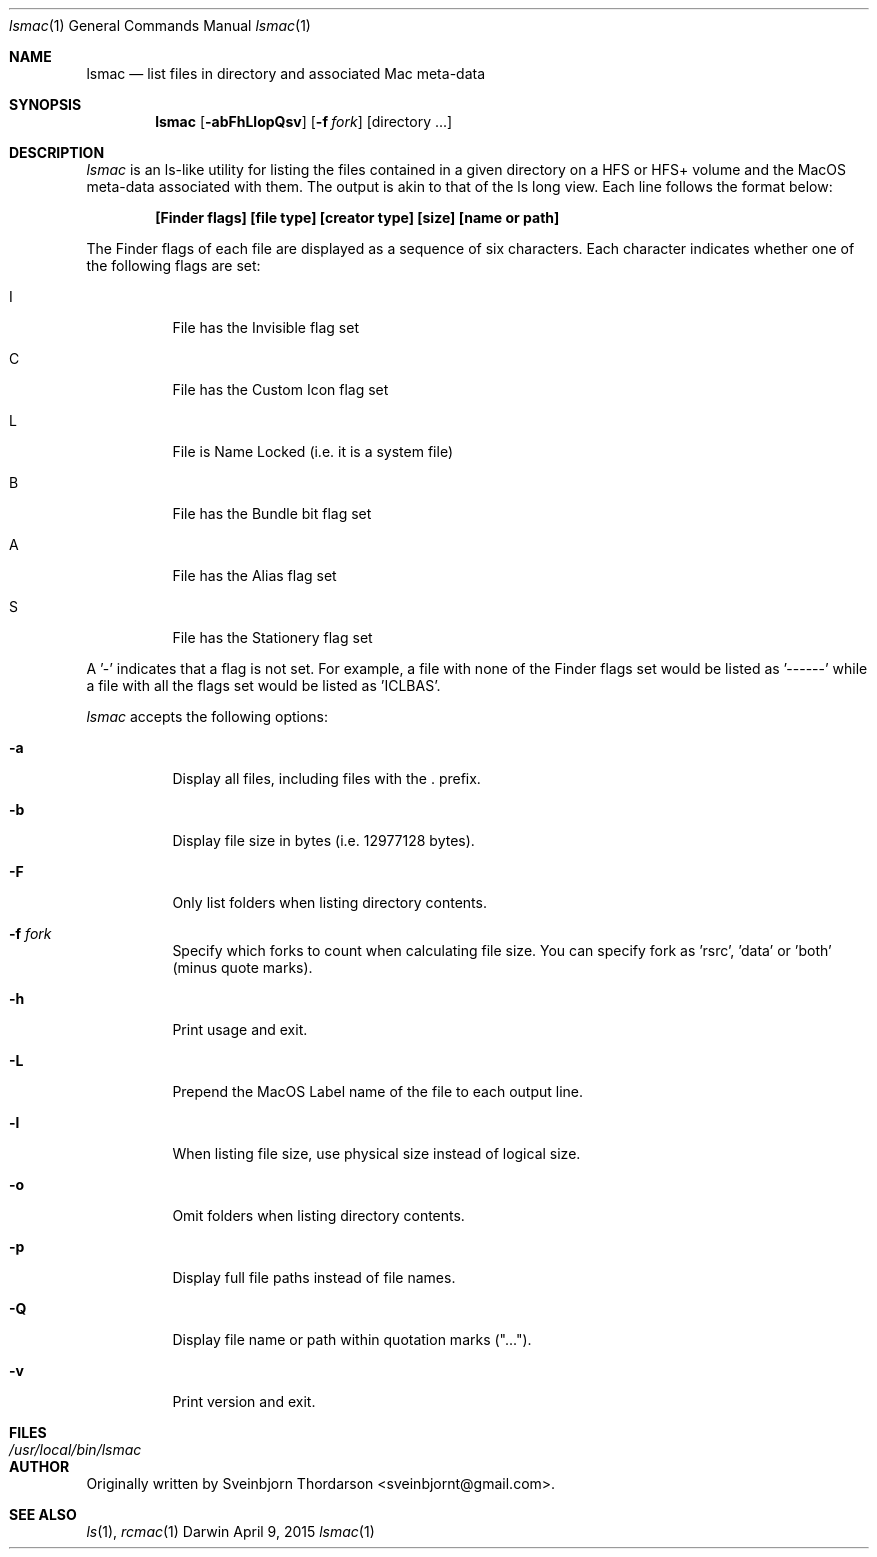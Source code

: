 .Dd April 9, 2015
.Dt lsmac 1
.Os Darwin
.Sh NAME
.Nm lsmac
.Nd list files in directory and associated Mac meta-data
.Sh SYNOPSIS
.Nm
.Op Fl abFhLlopQsv
.Op Fl f Ar fork
.Op directory ...
.Sh DESCRIPTION
.Ar lsmac
is an ls-like utility for listing the files contained in a given directory on a HFS or HFS+ volume and the MacOS
meta-data associated with them.  The output is akin to that of the ls long view.  Each line follows the format below:
.Pp
.Dl [Finder flags] [file type] [creator type] [size] [name or path]
.Pp
The Finder flags of each file are displayed as a sequence of six characters.  Each character indicates whether one
of the following flags are set:
.Bl -tag -width indent
.It I
File has the Invisible flag set
.It C
File has the Custom Icon flag set
.It L
File is Name Locked (i.e. it is a system file)
.It B
File has the Bundle bit flag set
.It A
File has the Alias flag set
.It S
File has the Stationery flag set
.El
.Pp
A '-' indicates that a flag is not set.  For example, a file with none of the Finder flags set would be listed as '------' while
a file with all the flags set would be listed as 'ICLBAS'.
.Pp
.Ar lsmac
accepts the following options:
.Pp
.Bl -tag -width indent
.It Fl a
Display all files, including files with the . prefix.
.It Fl b
Display file size in bytes (i.e. 12977128 bytes).
.It Fl F
Only list folders when listing directory contents.
.It Fl f Ar fork
Specify which forks to count when calculating file size.  You can specify fork as 'rsrc', 'data' or 'both' (minus quote marks).
.It Fl h
Print usage and exit.
.It Fl L
Prepend the MacOS Label name of the file to each output line.
.It Fl l
When listing file size, use physical size instead of logical size.
.It Fl o
Omit folders when listing directory contents.
.It Fl p
Display full file paths instead of file names.
.It Fl Q
Display file name or path within quotation marks ("...").
.It Fl v
Print version and exit.
.El
.Sh FILES
.Bl -tag -width "/usr/local/bin/lsmac" -compact
.It Pa /usr/local/bin/lsmac
.Sh AUTHOR
Originally written by
.An Sveinbjorn Thordarson Aq sveinbjornt@gmail.com .
.Sh SEE ALSO
.Xr ls 1 ,
.Xr rcmac 1
